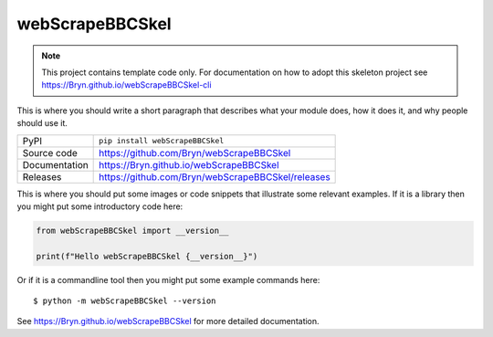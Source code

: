 webScrapeBBCSkel
===========================

|code_ci| |docs_ci| |coverage| |pypi_version| |license|

.. note::

    This project contains template code only. For documentation on how to
    adopt this skeleton project see
    https://Bryn.github.io/webScrapeBBCSkel-cli

This is where you should write a short paragraph that describes what your module does,
how it does it, and why people should use it.

============== ==============================================================
PyPI           ``pip install webScrapeBBCSkel``
Source code    https://github.com/Bryn/webScrapeBBCSkel
Documentation  https://Bryn.github.io/webScrapeBBCSkel
Releases       https://github.com/Bryn/webScrapeBBCSkel/releases
============== ==============================================================

This is where you should put some images or code snippets that illustrate
some relevant examples. If it is a library then you might put some
introductory code here:

.. code-block:: python

    from webScrapeBBCSkel import __version__

    print(f"Hello webScrapeBBCSkel {__version__}")

Or if it is a commandline tool then you might put some example commands here::

    $ python -m webScrapeBBCSkel --version

.. |code_ci| image:: https://github.com/Bryn/webScrapeBBCSkel/actions/workflows/code.yml/badge.svg?branch=main
    :target: https://github.com/Bryn/webScrapeBBCSkel/actions/workflows/code.yml
    :alt: Code CI

.. |docs_ci| image:: https://github.com/Bryn/webScrapeBBCSkel/actions/workflows/docs.yml/badge.svg?branch=main
    :target: https://github.com/Bryn/webScrapeBBCSkel/actions/workflows/docs.yml
    :alt: Docs CI

.. |coverage| image:: https://codecov.io/gh/Bryn/webScrapeBBCSkel/branch/main/graph/badge.svg
    :target: https://codecov.io/gh/Bryn/webScrapeBBCSkel
    :alt: Test Coverage

.. |pypi_version| image:: https://img.shields.io/pypi/v/webScrapeBBCSkel.svg
    :target: https://pypi.org/project/webScrapeBBCSkel
    :alt: Latest PyPI version

.. |license| image:: https://img.shields.io/badge/License-Apache%202.0-blue.svg
    :target: https://opensource.org/licenses/Apache-2.0
    :alt: Apache License

..
    Anything below this line is used when viewing README.rst and will be replaced
    when included in index.rst

See https://Bryn.github.io/webScrapeBBCSkel for more detailed documentation.
